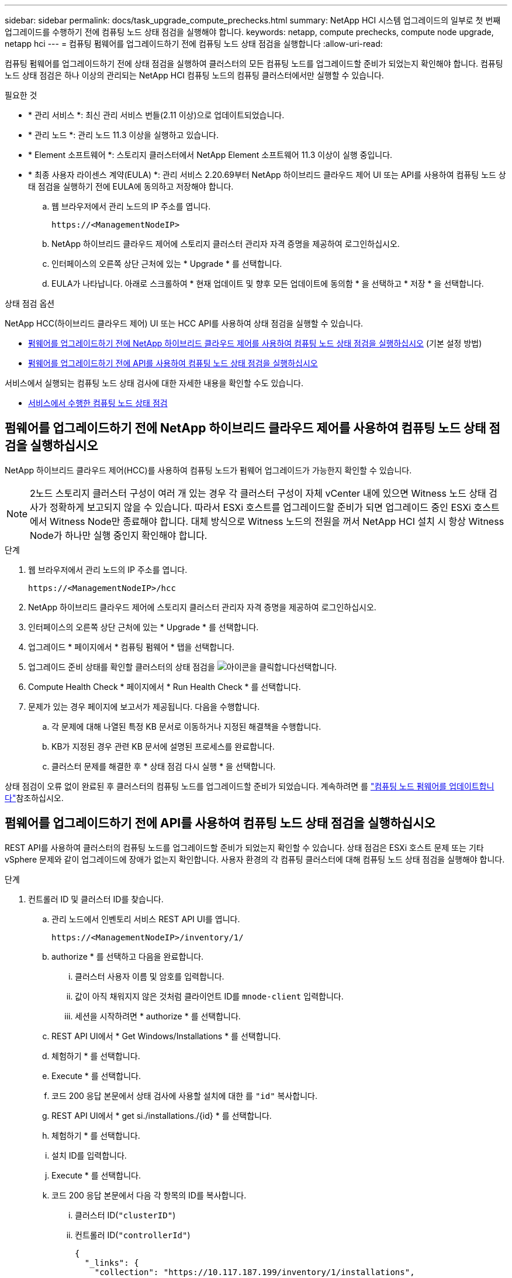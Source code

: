 ---
sidebar: sidebar 
permalink: docs/task_upgrade_compute_prechecks.html 
summary: NetApp HCI 시스템 업그레이드의 일부로 첫 번째 업그레이드를 수행하기 전에 컴퓨팅 노드 상태 점검을 실행해야 합니다. 
keywords: netapp, compute prechecks, compute node upgrade, netapp hci 
---
= 컴퓨팅 펌웨어를 업그레이드하기 전에 컴퓨팅 노드 상태 점검을 실행합니다
:allow-uri-read: 


[role="lead"]
컴퓨팅 펌웨어를 업그레이드하기 전에 상태 점검을 실행하여 클러스터의 모든 컴퓨팅 노드를 업그레이드할 준비가 되었는지 확인해야 합니다. 컴퓨팅 노드 상태 점검은 하나 이상의 관리되는 NetApp HCI 컴퓨팅 노드의 컴퓨팅 클러스터에서만 실행할 수 있습니다.

.필요한 것
* * 관리 서비스 *: 최신 관리 서비스 번들(2.11 이상)으로 업데이트되었습니다.
* * 관리 노드 *: 관리 노드 11.3 이상을 실행하고 있습니다.
* * Element 소프트웨어 *: 스토리지 클러스터에서 NetApp Element 소프트웨어 11.3 이상이 실행 중입니다.
* * 최종 사용자 라이센스 계약(EULA) *: 관리 서비스 2.20.69부터 NetApp 하이브리드 클라우드 제어 UI 또는 API를 사용하여 컴퓨팅 노드 상태 점검을 실행하기 전에 EULA에 동의하고 저장해야 합니다.
+
.. 웹 브라우저에서 관리 노드의 IP 주소를 엽니다.
+
[listing]
----
https://<ManagementNodeIP>
----
.. NetApp 하이브리드 클라우드 제어에 스토리지 클러스터 관리자 자격 증명을 제공하여 로그인하십시오.
.. 인터페이스의 오른쪽 상단 근처에 있는 * Upgrade * 를 선택합니다.
.. EULA가 나타납니다. 아래로 스크롤하여 * 현재 업데이트 및 향후 모든 업데이트에 동의함 * 을 선택하고 * 저장 * 을 선택합니다.




.상태 점검 옵션
NetApp HCC(하이브리드 클라우드 제어) UI 또는 HCC API를 사용하여 상태 점검을 실행할 수 있습니다.

* <<펌웨어를 업그레이드하기 전에 NetApp 하이브리드 클라우드 제어를 사용하여 컴퓨팅 노드 상태 점검을 실행하십시오>> (기본 설정 방법)
* <<펌웨어를 업그레이드하기 전에 API를 사용하여 컴퓨팅 노드 상태 점검을 실행하십시오>>


서비스에서 실행되는 컴퓨팅 노드 상태 검사에 대한 자세한 내용을 확인할 수도 있습니다.

* <<서비스에서 수행한 컴퓨팅 노드 상태 점검>>




== 펌웨어를 업그레이드하기 전에 NetApp 하이브리드 클라우드 제어를 사용하여 컴퓨팅 노드 상태 점검을 실행하십시오

NetApp 하이브리드 클라우드 제어(HCC)를 사용하여 컴퓨팅 노드가 펌웨어 업그레이드가 가능한지 확인할 수 있습니다.


NOTE: 2노드 스토리지 클러스터 구성이 여러 개 있는 경우 각 클러스터 구성이 자체 vCenter 내에 있으면 Witness 노드 상태 검사가 정확하게 보고되지 않을 수 있습니다. 따라서 ESXi 호스트를 업그레이드할 준비가 되면 업그레이드 중인 ESXi 호스트에서 Witness Node만 종료해야 합니다. 대체 방식으로 Witness 노드의 전원을 꺼서 NetApp HCI 설치 시 항상 Witness Node가 하나만 실행 중인지 확인해야 합니다.

.단계
. 웹 브라우저에서 관리 노드의 IP 주소를 엽니다.
+
[listing]
----
https://<ManagementNodeIP>/hcc
----
. NetApp 하이브리드 클라우드 제어에 스토리지 클러스터 관리자 자격 증명을 제공하여 로그인하십시오.
. 인터페이스의 오른쪽 상단 근처에 있는 * Upgrade * 를 선택합니다.
. 업그레이드 * 페이지에서 * 컴퓨팅 펌웨어 * 탭을 선택합니다.
. 업그레이드 준비 상태를 확인할 클러스터의 상태 점검을 image:hcc_healthcheck_icon.png["아이콘을 클릭합니다"]선택합니다.
. Compute Health Check * 페이지에서 * Run Health Check * 를 선택합니다.
. 문제가 있는 경우 페이지에 보고서가 제공됩니다. 다음을 수행합니다.
+
.. 각 문제에 대해 나열된 특정 KB 문서로 이동하거나 지정된 해결책을 수행합니다.
.. KB가 지정된 경우 관련 KB 문서에 설명된 프로세스를 완료합니다.
.. 클러스터 문제를 해결한 후 * 상태 점검 다시 실행 * 을 선택합니다.




상태 점검이 오류 없이 완료된 후 클러스터의 컴퓨팅 노드를 업그레이드할 준비가 되었습니다. 계속하려면 를 link:task_hcc_upgrade_compute_node_firmware.html["컴퓨팅 노드 펌웨어를 업데이트합니다"]참조하십시오.



== 펌웨어를 업그레이드하기 전에 API를 사용하여 컴퓨팅 노드 상태 점검을 실행하십시오

REST API를 사용하여 클러스터의 컴퓨팅 노드를 업그레이드할 준비가 되었는지 확인할 수 있습니다. 상태 점검은 ESXi 호스트 문제 또는 기타 vSphere 문제와 같이 업그레이드에 장애가 없는지 확인합니다. 사용자 환경의 각 컴퓨팅 클러스터에 대해 컴퓨팅 노드 상태 점검을 실행해야 합니다.

.단계
. 컨트롤러 ID 및 클러스터 ID를 찾습니다.
+
.. 관리 노드에서 인벤토리 서비스 REST API UI를 엽니다.
+
[listing]
----
https://<ManagementNodeIP>/inventory/1/
----
.. authorize * 를 선택하고 다음을 완료합니다.
+
... 클러스터 사용자 이름 및 암호를 입력합니다.
... 값이 아직 채워지지 않은 것처럼 클라이언트 ID를 `mnode-client` 입력합니다.
... 세션을 시작하려면 * authorize * 를 선택합니다.


.. REST API UI에서 * Get Windows/Installations * 를 선택합니다.
.. 체험하기 * 를 선택합니다.
.. Execute * 를 선택합니다.
.. 코드 200 응답 본문에서 상태 검사에 사용할 설치에 대한 를 `"id"` 복사합니다.
.. REST API UI에서 * get si./installations./{id} * 를 선택합니다.
.. 체험하기 * 를 선택합니다.
.. 설치 ID를 입력합니다.
.. Execute * 를 선택합니다.
.. 코드 200 응답 본문에서 다음 각 항목의 ID를 복사합니다.
+
... 클러스터 ID(`"clusterID"`)
... 컨트롤러 ID(`"controllerId"`)
+
[listing]
----
{
  "_links": {
    "collection": "https://10.117.187.199/inventory/1/installations",
    "self": "https://10.117.187.199/inventory/1/installations/xx94f6f0-12a6-412f-8b5e-4cf2z58329x0"
  },
  "compute": {
    "errors": [],
    "inventory": {
      "clusters": [
        {
          "clusterId": "domain-1",
          "controllerId": "abc12c3a-aa87-4e33-9f94-xx588c2cdcf6",
          "datacenterName": "NetApp-HCI-Datacenter-01",
          "installationId": "xx94f6f0-12a6-412f-8b5e-4cf2z58329x0",
          "installationName": "test-nde-mnode",
          "inventoryType": "managed",
          "name": "NetApp-HCI-Cluster-01",
          "summary": {
            "nodeCount": 2,
            "virtualMachineCount": 2
          }
        }
      ],
----




. 클러스터의 컴퓨팅 노드에서 상태 점검을 실행합니다.
+
.. 관리 노드에서 컴퓨팅 서비스 REST API UI를 엽니다.
+
[listing]
----
https://<ManagementNodeIP>/vcenter/1/
----
.. authorize * 를 선택하고 다음을 완료합니다.
+
... 클러스터 사용자 이름 및 암호를 입력합니다.
... 값이 아직 채워지지 않은 것처럼 클라이언트 ID를 `mnode-client` 입력합니다.
... 세션을 시작하려면 * authorize * 를 선택합니다.


.. POST/computeeh./{controller_ID} mifx/health-checks * 를 선택합니다.
.. 체험하기 * 를 선택합니다.
.. 이전 단계에서 복사한 을 `"controllerId"` * Controller_ID * Parameter(컨트롤러 ID * 매개변수) 필드에 입력합니다.
.. 페이로드에서 이전 단계에서 복사한 을 `"clusterId"` 값으로 `"cluster"` 입력하고 매개 변수를 제거합니다 `"nodes"`.
+
[listing]
----
{
  "cluster": "domain-1"
}
----
.. 클러스터에서 상태 점검을 실행하려면 * Execute * 를 선택합니다.
+
코드 200 응답은 `"resourceLink"` 상태 점검 결과를 확인하는 데 필요한 작업 ID가 추가된 URL을 제공합니다.

+
[listing]
----
{
  "resourceLink": "https://10.117.150.84/vcenter/1/compute/tasks/[This is the task ID for health check task results]",
  "serviceName": "vcenter-v2-svc",
  "taskId": "ab12c345-06f7-42d7-b87c-7x64x56x321x",
  "taskName": "VCenter service health checks"
}
----
.. URL의 작업 ID 부분을 복사하여 `"resourceLink"` 작업 결과를 확인합니다.


. 상태 점검 결과를 확인합니다.
+
.. 관리 노드의 컴퓨팅 서비스 REST API UI로 돌아가기:
+
[listing]
----
https://<ManagementNodeIP>/vcenter/1/
----
.. get/computeh./tasks/{task_id} * 를 선택합니다.
.. 체험하기 * 를 선택합니다.
.. 매개 변수 필드에 * POST/compute​/{controller_ID} ​/health-checks * code 200 응답의 URL의 `task_id` 작업 ID 부분을 입력합니다 `"resourceLink"`.
.. Execute * 를 선택합니다.
.. 반환되는 에 컴퓨팅 노드 상태와 관련된 문제가 있는 것으로 나타나면 다음을 수행합니다. `status`
+
... (`KbLink`각 문제에 대해 나열된 특정 KB 문서로 이동하거나 지정된 해결 방법을 수행합니다.
... KB가 지정된 경우 관련 KB 문서에 설명된 프로세스를 완료합니다.
... 클러스터 문제를 해결한 후 * POST/computeh./{controller_ID} m./health-checks * 를 다시 실행하십시오(2단계 참조).






상태 점검이 문제 없이 완료되면 응답 코드 200이 성공적인 결과를 나타냅니다.



== 서비스에서 수행한 컴퓨팅 노드 상태 점검

HCC 또는 API 방법에 의해 수행되는 컴퓨팅 상태 점검은 노드당 다음과 같은 점검을 수행합니다. 환경에 따라 이러한 검사 중 일부를 건너뛸 수 있습니다. 감지된 문제를 해결한 후 상태 점검을 다시 실행해야 합니다.

|===
| 설명을 확인하십시오 | 노드/클러스터 | 해결에 필요한 조치 | 절차를 포함한 기술 자료 문서 


| DRS가 활성화되어 있고 완전히 자동화되어 있습니까? | 클러스터 | DRS를 켜고 완전히 자동화되었는지 확인하십시오. | link:https://kb.netapp.com/Advice_and_Troubleshooting/Data_Storage_Software/Virtual_Storage_Console_for_VMware_vSphere/How_to_enable_DRS_in_vSphere["이 KB를 참조하십시오"^].. 참고: 표준 라이센스가 있는 경우 ESXi 호스트를 유지 관리 모드로 전환하고 이 상태 점검 실패 경고를 무시하십시오. 


| vSphere에서 DPM을 사용할 수 없습니까? | 클러스터 | 분산 전원 관리를 끕니다. | link:https://kb.netapp.com/Advice_and_Troubleshooting/Data_Storage_Software/Element_Plug-in_for_vCenter_server/How_to_disable_DPM_in_VMware_vCenter["이 KB를 참조하십시오"^].. 


| vSphere에서 HA 승인 제어가 비활성화됩니까? | 클러스터 | HA 승인 제어를 끕니다. | link:https://kb.netapp.com/Advice_and_Troubleshooting/Hybrid_Cloud_Infrastructure/NetApp_HCI/How_to_control_enable_HA_admission_in_vSphere["이 KB를 참조하십시오"^].. 


| 클러스터의 호스트에 있는 VM에 대해 FT가 활성화되어 있습니까? | 노드 | 영향을 받는 모든 가상 시스템에서 내결함성 중지 | link:https://kb.netapp.com/Advice_and_Troubleshooting/Hybrid_Cloud_Infrastructure/NetApp_HCI/How_to_suspend_fault_tolerance_on_virtual_machines_in_a_vSphere_cluster["이 KB를 참조하십시오"^].. 


| 클러스터에 대한 vCenter에 위험 경보가 있습니까? | 클러스터 | 계속하기 전에 vSphere를 시작하고 알림을 확인 및/또는 확인합니다. | 문제 해결에 필요한 KB가 없습니다. 


| vCenter에 일반/글로벌 정보 알림이 있습니까? | 클러스터 | 계속하기 전에 vSphere를 시작하고 알림을 확인 및/또는 확인합니다. | 문제 해결에 필요한 KB가 없습니다. 


| 관리 서비스가 최신 상태입니까? | hci 시스템 | 업그레이드를 수행하거나 업그레이드 전 상태 점검을 실행하기 전에 관리 서비스를 업데이트해야 합니다. | 문제 해결에 필요한 KB가 없습니다. 자세한 내용은 을 link:task_hcc_update_management_services.html["이 기사를 참조하십시오"] 참조하십시오. 


| vSphere의 현재 ESXi 노드에 오류가 있습니까? | 노드 | 계속하기 전에 vSphere를 시작하고 알림을 확인 및/또는 확인합니다. | 문제 해결에 필요한 KB가 없습니다. 


| 가상 미디어가 클러스터의 호스트에 있는 VM에 마운트됩니까? | 노드 | VM에서 모든 가상 미디어 디스크(CD/DVD/플로피)를 마운트 해제합니다. | 문제 해결에 필요한 KB가 없습니다. 


| BMC 버전이 Redfish를 지원하는 최소 필수 버전입니까? | 노드 | BMC 펌웨어를 수동으로 업데이트합니다. | 문제 해결에 필요한 KB가 없습니다. 


| ESXi 호스트가 가동되어 실행 중입니까? | 노드 | ESXi 호스트를 시작합니다. | 문제 해결에 필요한 KB가 없습니다. 


| 로컬 ESXi 스토리지에 있는 가상 머신이 있습니까? | 노드/VM | 가상 시스템에 연결된 로컬 스토리지를 제거하거나 마이그레이션합니다. | 문제 해결에 필요한 KB가 없습니다. 


| BMC가 가동 및 실행 중입니까? | 노드 | BMC의 전원을 켜고 이 관리 노드가 연결할 수 있는 네트워크에 연결되어 있는지 확인합니다. | 문제 해결에 필요한 KB가 없습니다. 


| 사용 가능한 파트너 ESXi 호스트가 있습니까? | 노드 | 클러스터에서 하나 이상의 ESXi 호스트를 유지 관리 모드가 아닌 사용 가능한 상태로 만들어 가상 머신을 마이그레이션합니다. | 문제 해결에 필요한 KB가 없습니다. 


| IPMI 프로토콜을 통해 BMC와 연결할 수 있습니까? | 노드 | 베이스보드 관리 컨트롤러(BMC)에서 IPMI 프로토콜을 활성화합니다. | 문제 해결에 필요한 KB가 없습니다. 


| ESXi 호스트가 하드웨어 호스트(BMC)에 올바르게 매핑되었습니까? | 노드 | ESXi 호스트가 베이스보드 관리 컨트롤러(BMC)에 올바르게 매핑되지 않았습니다. ESXi 호스트와 하드웨어 호스트 간의 매핑을 수정합니다. | 문제 해결에 필요한 KB가 없습니다. 자세한 내용은 을 link:task_hcc_edit_bmc_info.html["이 기사를 참조하십시오"] 참조하십시오. 


| 클러스터에서 Witness 노드의 상태는 어떻습니까? 확인된 증인 노드 중 가동 및 실행 중인 노드가 없습니다. | 노드 | 대체 ESXi 호스트에서 Witness 노드가 실행되고 있지 않습니다. 대체 ESXi 호스트에서 Witness Node의 전원을 켜고 상태 점검을 다시 실행합니다. * 하나의 Witness Node는 HCI 설치에서 항상 실행되어야 합니다 *. | https://kb.netapp.com/Advice_and_Troubleshooting/Hybrid_Cloud_Infrastructure/NetApp_HCI/How_to_resolve_witness_node_issues_prior_to_upgrading_compute_nodes["이 KB를 참조하십시오"^] 


| 클러스터에서 Witness 노드의 상태는 어떻습니까? 이 ESXi 호스트에서 감시 노드가 실행 중이며 대체 감시 노드가 실행 중이 아닙니다. | 노드 | 대체 ESXi 호스트에서 Witness 노드가 실행되고 있지 않습니다. 대체 ESXi 호스트에서 Witness Node의 전원을 켭니다. 이 ESXi 호스트를 업그레이드할 준비가 되면 이 ESXi 호스트에서 실행 중인 감시 노드를 종료하고 상태 점검을 다시 실행합니다. * 하나의 Witness Node는 HCI 설치에서 항상 실행되어야 합니다 *. | https://kb.netapp.com/Advice_and_Troubleshooting/Hybrid_Cloud_Infrastructure/NetApp_HCI/How_to_resolve_witness_node_issues_prior_to_upgrading_compute_nodes["이 KB를 참조하십시오"^] 


| 클러스터에서 Witness 노드의 상태는 어떻습니까? 감시 노드가 이 ESXi 호스트에서 실행 중이고 대체 노드가 작동 중이지만 동일한 ESXi 호스트에서 실행 중입니다. | 노드 | 두 Witness 노드가 이 ESXi 호스트에서 실행 중입니다. 대체 ESXi 호스트에 하나의 Witness 노드를 재배치합니다. 이 ESXi 호스트를 업그레이드할 준비가 되면 이 ESXi 호스트에 남아 있는 Witness 노드를 종료하고 상태 점검을 다시 실행합니다. * 하나의 Witness Node는 HCI 설치에서 항상 실행되어야 합니다 *. | https://kb.netapp.com/Advice_and_Troubleshooting/Hybrid_Cloud_Infrastructure/NetApp_HCI/How_to_resolve_witness_node_issues_prior_to_upgrading_compute_nodes["이 KB를 참조하십시오"^] 


| 클러스터에서 Witness 노드의 상태는 어떻습니까? 감시 노드가 이 ESXi 호스트에서 실행 중이며 대체 감시 노드가 다른 ESXi 호스트에서 실행 중입니다. | 노드 | Witness Node가 이 ESXi 호스트에서 로컬로 실행 중입니다. 이 ESXi 호스트를 업그레이드할 준비가 되면 이 ESXi 호스트에서 Witness Node만 종료하고 상태 점검을 다시 실행하십시오. * 하나의 Witness Node는 HCI 설치에서 항상 실행되어야 합니다 *. | https://kb.netapp.com/Advice_and_Troubleshooting/Hybrid_Cloud_Infrastructure/NetApp_HCI/How_to_resolve_witness_node_issues_prior_to_upgrading_compute_nodes["이 KB를 참조하십시오"^] 
|===
[discrete]
== 자세한 내용을 확인하십시오

* https://docs.netapp.com/us-en/vcp/index.html["vCenter Server용 NetApp Element 플러그인"^]

